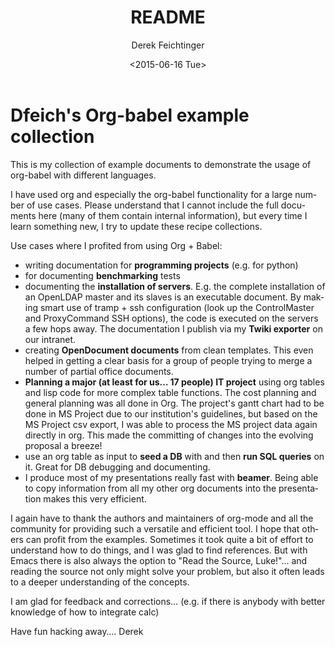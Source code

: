 #+TITLE: README
#+DATE: <2015-06-16 Tue>
#+AUTHOR: Derek Feichtinger
#+EMAIL: derek.feichtinger@psi.ch
#+OPTIONS: ':nil *:t -:t ::t <:t H:3 \n:nil ^:t arch:headline
#+OPTIONS: author:t c:nil creator:comment d:(not "LOGBOOK") date:t
#+OPTIONS: e:t email:nil f:t inline:t num:t p:nil pri:nil stat:t
#+OPTIONS: tags:t tasks:t tex:t timestamp:t toc:nil todo:t |:t
#+CREATOR: Emacs 24.5.1 (Org mode 8.2.10)
#+DESCRIPTION:
#+EXCLUDE_TAGS: noexport
#+KEYWORDS:
#+LANGUAGE: en
#+SELECT_TAGS: export

* Dfeich's Org-babel example collection
  
This is my collection of example documents to demonstrate the usage of org-babel
with different languages.

I have used org and especially the org-babel functionality for a large
number of use cases. Please understand that I cannot include the full
documents here (many of them contain internal information), but every
time I learn something new, I try to update these recipe collections.

Use cases where I profited from using Org + Babel:
- writing documentation for *programming projects* (e.g. for python)
- for documenting *benchmarking* tests
- documenting the *installation of servers*. E.g. the complete
  installation of an OpenLDAP master and its slaves is an executable
  document. By making smart use of tramp + ssh configuration (look up
  the ControlMaster and ProxyCommand SSH options), the code is executed on
  the servers a few hops away. The documentation I publish via my
  *Twiki exporter* on our intranet.
- creating *OpenDocument documents* from clean templates. This even helped in
  getting a clear basis for a group of people trying to merge a number
  of partial office documents.
- *Planning a major (at least for us... 17 people) IT project* using org
  tables and lisp code for more complex table functions. The cost
  planning and general planning was all done in Org. The project's
  gantt chart had to be done in MS Project due to our institution's
  guidelines, but based on the MS Project csv export, I was able to
  process the MS project data again directly in org. This made the
  committing of changes into the evolving proposal a breeze!
- use an org table as input to *seed a DB* with and then *run SQL queries* on it.
  Great for DB debugging and documenting.
- I produce most of my presentations really fast with *beamer*. Being able to copy
  information from all my other org documents into the presentation makes this
  very efficient.

I again have to thank the authors and maintainers of org-mode and all
the community for providing such a versatile and efficient tool. I
hope that others can profit from the examples. Sometimes it took quite
a bit of effort to understand how to do things, and I was glad to find
references. But with Emacs there is also always the option to "Read
the Source, Luke!"... and reading the source not only might solve your
problem, but also it often leads to a deeper understanding of the
concepts.

I am glad for feedback and corrections... (e.g. if there is anybody with better
knowledge of how to integrate calc)

Have fun hacking away....
Derek

